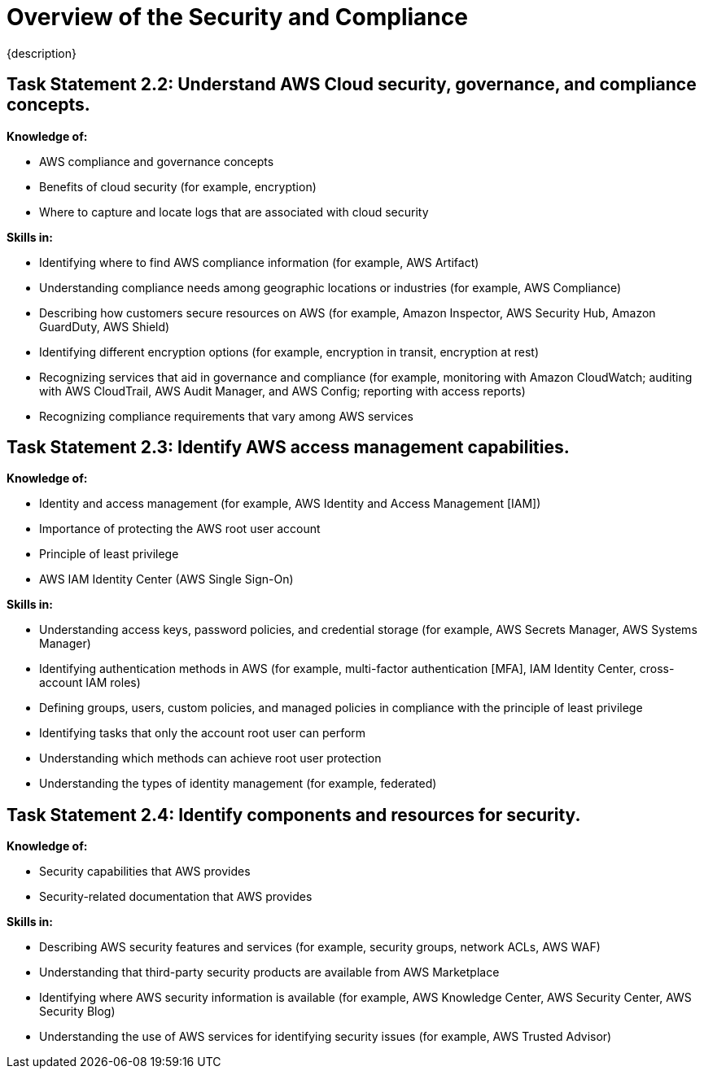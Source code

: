 = Overview of the Security and Compliance 
:navtitle: Security and Compliance 
{description} 

== Task Statement 2.2: Understand AWS Cloud security, governance, and compliance concepts. 

*Knowledge of:* 

* AWS compliance and governance concepts 
* Benefits of cloud security (for example, encryption) 
* Where to capture and locate logs that are associated with cloud security 

*Skills in:* 

* Identifying where to find AWS compliance information (for example, AWS Artifact) 
* Understanding compliance needs among geographic locations or industries (for example, AWS Compliance) 
* Describing how customers secure resources on AWS (for example, Amazon Inspector, AWS Security Hub, Amazon GuardDuty, AWS Shield) 
* Identifying different encryption options (for example, encryption in transit, encryption at rest) 
* Recognizing services that aid in governance and compliance (for example, monitoring with Amazon CloudWatch; auditing with AWS CloudTrail, AWS Audit Manager, and AWS Config; reporting with access reports) 
* Recognizing compliance requirements that vary among AWS services 

== Task Statement 2.3: Identify AWS access management capabilities. 

*Knowledge of:* 

* Identity and access management (for example, AWS Identity and Access Management [IAM]) 
* Importance of protecting the AWS root user account 
* Principle of least privilege 
* AWS IAM Identity Center (AWS Single Sign-On) 


*Skills in:* 

* Understanding access keys, password policies, and credential storage (for example, AWS Secrets Manager, AWS Systems Manager) 
* Identifying authentication methods in AWS (for example, multi-factor authentication [MFA], IAM Identity Center, cross-account IAM roles) 
* Defining groups, users, custom policies, and managed policies in compliance with the principle of least privilege 
* Identifying tasks that only the account root user can perform 
* Understanding which methods can achieve root user protection 
* Understanding the types of identity management (for example, federated) 

== Task Statement 2.4: Identify components and resources for security. 


*Knowledge of:* 

* Security capabilities that AWS provides 
* Security-related documentation that AWS provides 


*Skills in:* 

* Describing AWS security features and services (for example, security groups, network ACLs, AWS WAF) 
* Understanding that third-party security products are available from AWS Marketplace 
* Identifying where AWS security information is available (for example, AWS Knowledge Center, AWS Security Center, AWS Security Blog) 
* Understanding the use of AWS services for identifying security issues (for example, AWS Trusted Advisor) 